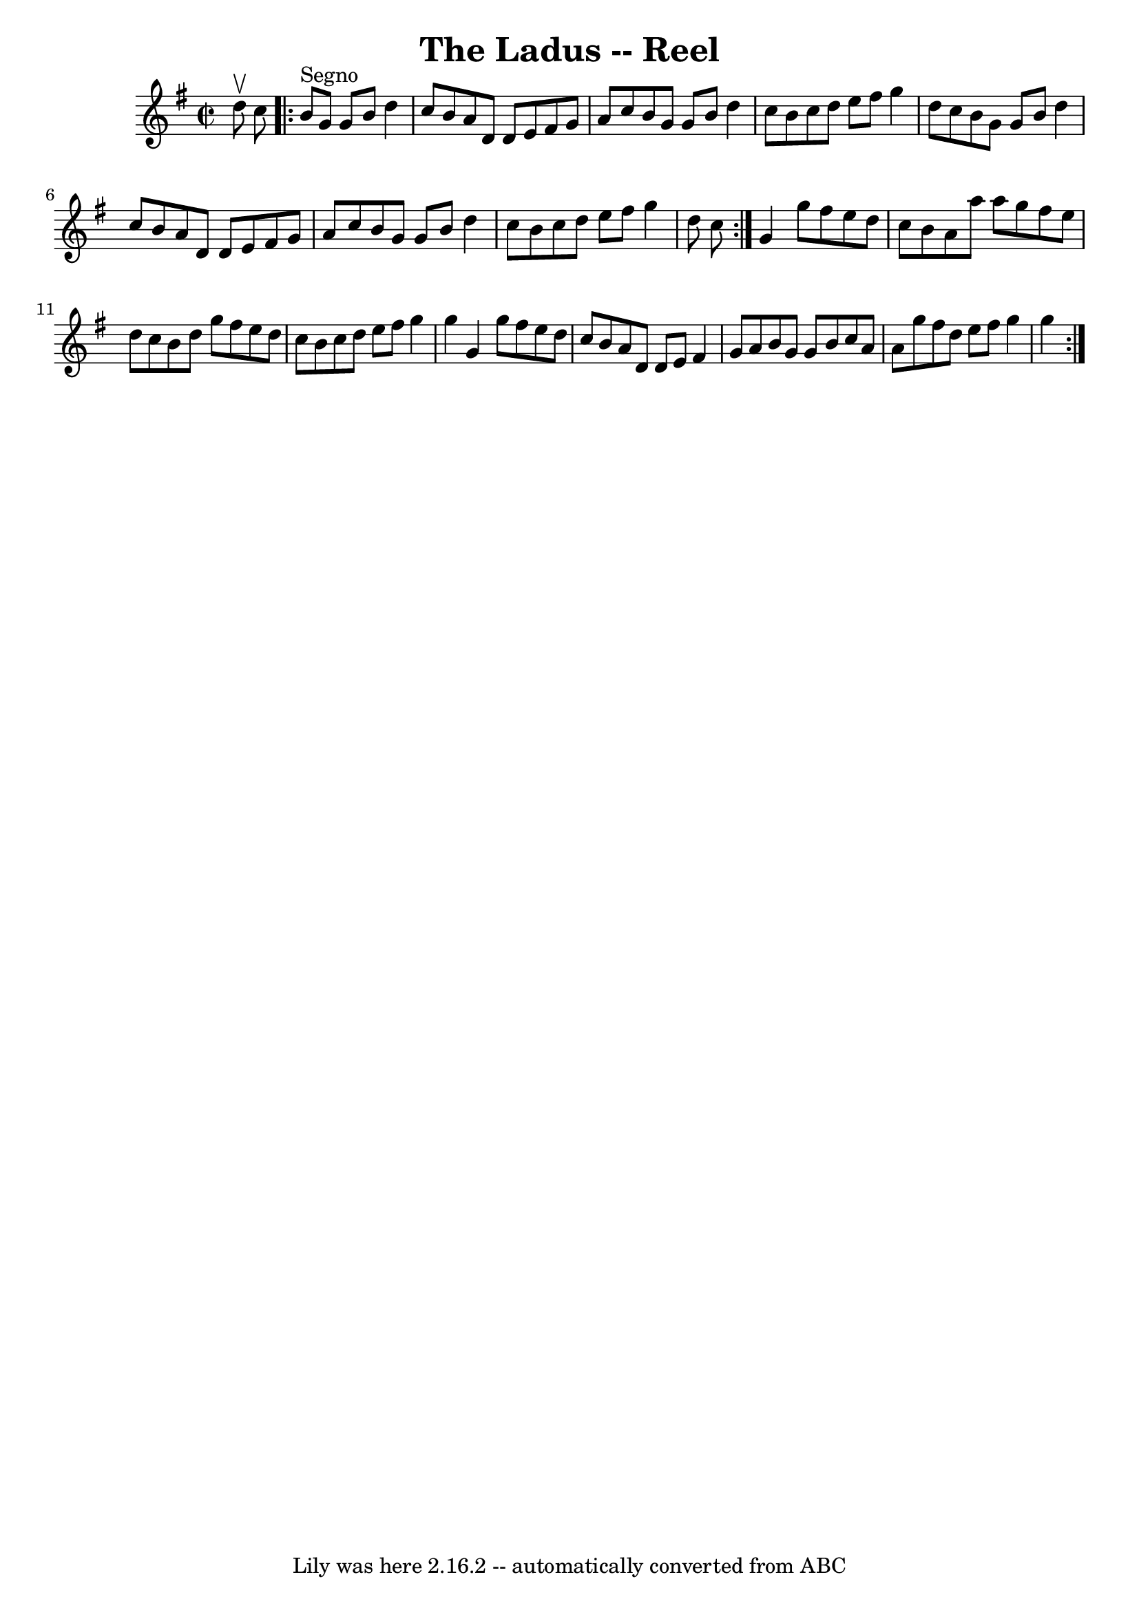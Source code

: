 \version "2.7.40"
\header {
	book = "Ryan's Mammoth Collection"
	crossRefNumber = "1"
	footnotes = ""
	tagline = "Lily was here 2.16.2 -- automatically converted from ABC"
	title = "The Ladus -- Reel"
}
voicedefault =  {
\set Score.defaultBarType = "empty"

\repeat volta 2 {
\override Staff.TimeSignature #'style = #'C
 \time 2/2 \key g \major d''8^\upbow c''8    \repeat volta 2 { b'8 
^"Segno" g'8 g'8 b'8 d''4 c''8 b'8  |
 a'8 d'8    
d'8 e'8 fis'8 g'8 a'8 c''8  |
 b'8 g'8 g'8 b'8  
 d''4 c''8 b'8  |
 c''8 d''8 e''8 fis''8 g''4    
d''8 c''8  |
 b'8 g'8 g'8 b'8 d''4 c''8 b'8  
|
 a'8 d'8 d'8 e'8 fis'8 g'8 a'8 c''8  |
   
b'8 g'8 g'8 b'8 d''4 c''8 b'8  |
 c''8 d''8    
e''8 fis''8 g''4 d''8 c''8  }     |
 g'4 g''8 fis''8 e''8 d''8 c''8 b'8  |
 a'8 a''8   
 a''8 g''8 fis''8 e''8 d''8 c''8  |
 b'8 d''8 g''8 
 fis''8 e''8 d''8 c''8 b'8  |
 c''8 d''8 e''8    
fis''8 g''4 g''4  |
 g'4 g''8 fis''8 e''8 d''8    
c''8 b'8  |
 a'8 d'8 d'8 e'8 fis'4 g'8 a'8  
|
 b'8 g'8 g'8 b'8 c''8 a'8 a'8 g''8  |
   
fis''8 d''8 e''8 fis''8 g''4 g''4    }   
}

\score{
    <<

	\context Staff="default"
	{
	    \voicedefault 
	}

    >>
	\layout {
	}
	\midi {}
}
